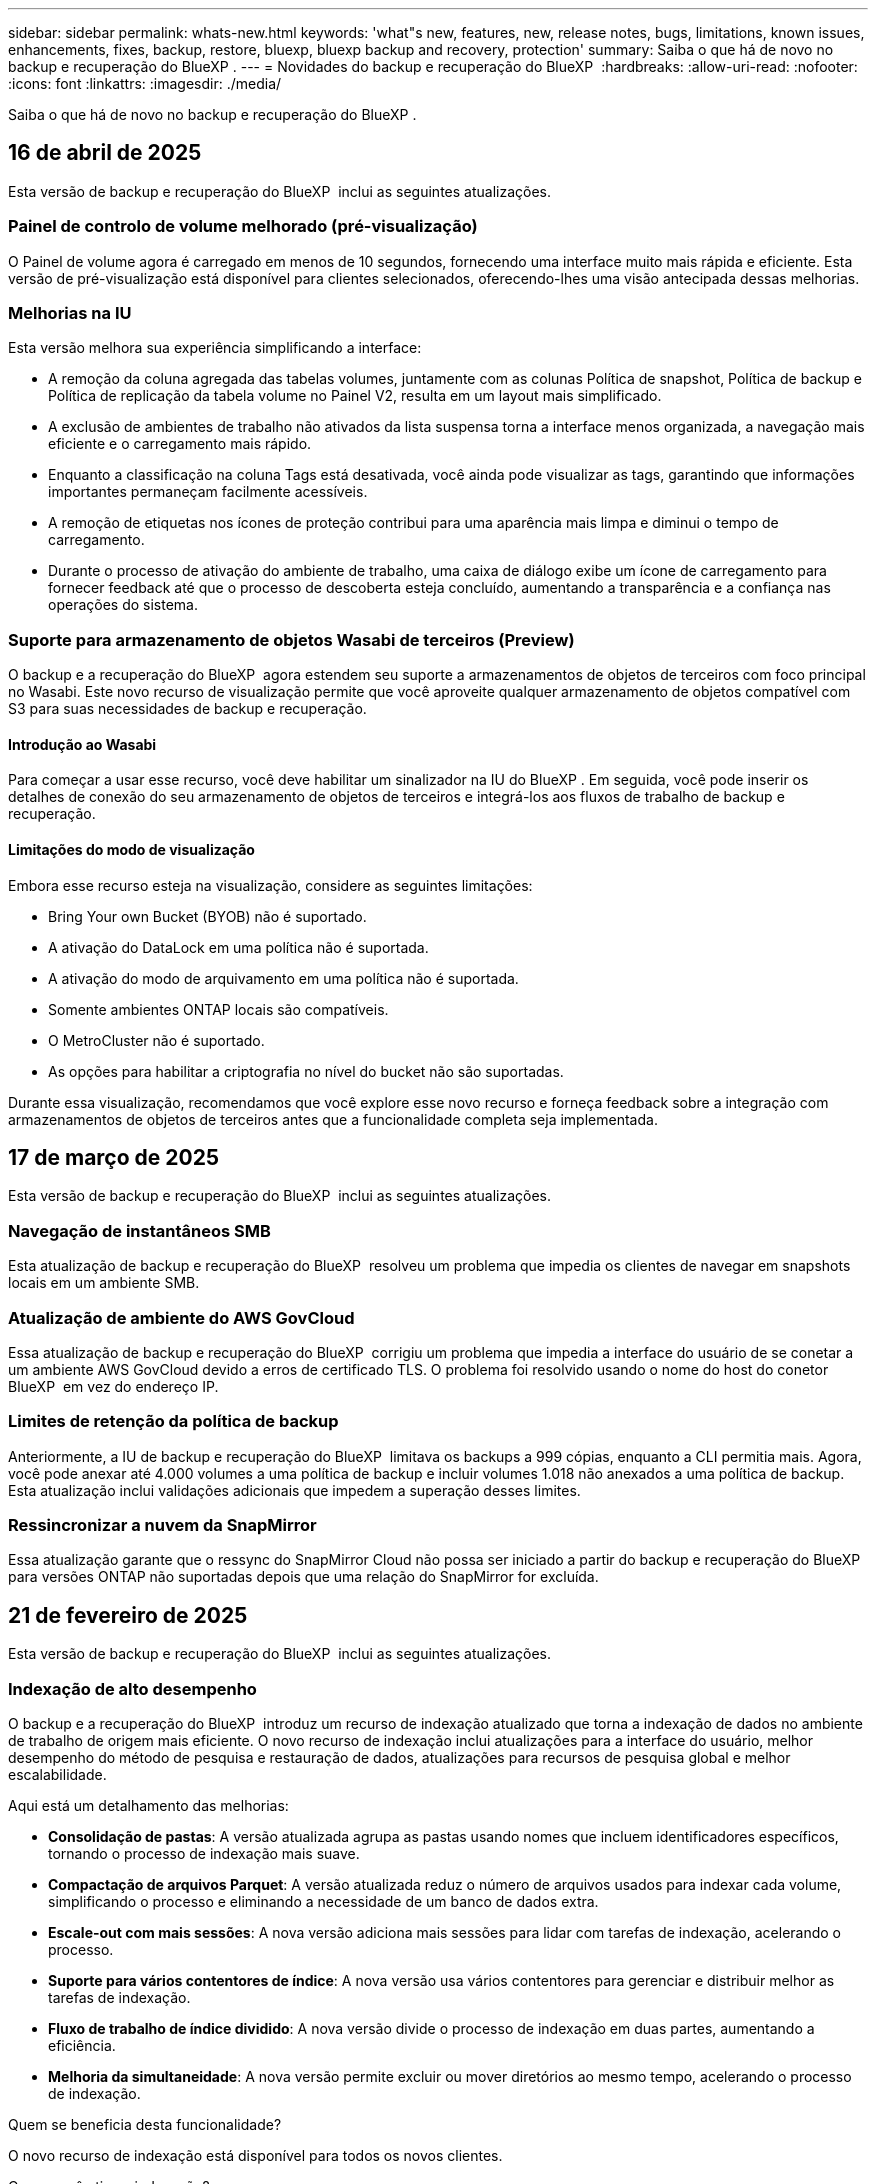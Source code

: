 ---
sidebar: sidebar 
permalink: whats-new.html 
keywords: 'what"s new, features, new, release notes, bugs, limitations, known issues, enhancements, fixes, backup, restore, bluexp, bluexp backup and recovery, protection' 
summary: Saiba o que há de novo no backup e recuperação do BlueXP . 
---
= Novidades do backup e recuperação do BlueXP 
:hardbreaks:
:allow-uri-read: 
:nofooter: 
:icons: font
:linkattrs: 
:imagesdir: ./media/


[role="lead"]
Saiba o que há de novo no backup e recuperação do BlueXP .



== 16 de abril de 2025

Esta versão de backup e recuperação do BlueXP  inclui as seguintes atualizações.



=== Painel de controlo de volume melhorado (pré-visualização)

O Painel de volume agora é carregado em menos de 10 segundos, fornecendo uma interface muito mais rápida e eficiente. Esta versão de pré-visualização está disponível para clientes selecionados, oferecendo-lhes uma visão antecipada dessas melhorias.



=== Melhorias na IU

Esta versão melhora sua experiência simplificando a interface:

* A remoção da coluna agregada das tabelas volumes, juntamente com as colunas Política de snapshot, Política de backup e Política de replicação da tabela volume no Painel V2, resulta em um layout mais simplificado.
* A exclusão de ambientes de trabalho não ativados da lista suspensa torna a interface menos organizada, a navegação mais eficiente e o carregamento mais rápido.
* Enquanto a classificação na coluna Tags está desativada, você ainda pode visualizar as tags, garantindo que informações importantes permaneçam facilmente acessíveis.
* A remoção de etiquetas nos ícones de proteção contribui para uma aparência mais limpa e diminui o tempo de carregamento.
* Durante o processo de ativação do ambiente de trabalho, uma caixa de diálogo exibe um ícone de carregamento para fornecer feedback até que o processo de descoberta esteja concluído, aumentando a transparência e a confiança nas operações do sistema.




=== Suporte para armazenamento de objetos Wasabi de terceiros (Preview)

O backup e a recuperação do BlueXP  agora estendem seu suporte a armazenamentos de objetos de terceiros com foco principal no Wasabi. Este novo recurso de visualização permite que você aproveite qualquer armazenamento de objetos compatível com S3 para suas necessidades de backup e recuperação.



==== Introdução ao Wasabi

Para começar a usar esse recurso, você deve habilitar um sinalizador na IU do BlueXP . Em seguida, você pode inserir os detalhes de conexão do seu armazenamento de objetos de terceiros e integrá-los aos fluxos de trabalho de backup e recuperação.



==== Limitações do modo de visualização

Embora esse recurso esteja na visualização, considere as seguintes limitações:

* Bring Your own Bucket (BYOB) não é suportado.
* A ativação do DataLock em uma política não é suportada.
* A ativação do modo de arquivamento em uma política não é suportada.
* Somente ambientes ONTAP locais são compatíveis.
* O MetroCluster não é suportado.
* As opções para habilitar a criptografia no nível do bucket não são suportadas.


Durante essa visualização, recomendamos que você explore esse novo recurso e forneça feedback sobre a integração com armazenamentos de objetos de terceiros antes que a funcionalidade completa seja implementada.



== 17 de março de 2025

Esta versão de backup e recuperação do BlueXP  inclui as seguintes atualizações.



=== Navegação de instantâneos SMB

Esta atualização de backup e recuperação do BlueXP  resolveu um problema que impedia os clientes de navegar em snapshots locais em um ambiente SMB.



=== Atualização de ambiente do AWS GovCloud

Essa atualização de backup e recuperação do BlueXP  corrigiu um problema que impedia a interface do usuário de se conetar a um ambiente AWS GovCloud devido a erros de certificado TLS. O problema foi resolvido usando o nome do host do conetor BlueXP  em vez do endereço IP.



=== Limites de retenção da política de backup

Anteriormente, a IU de backup e recuperação do BlueXP  limitava os backups a 999 cópias, enquanto a CLI permitia mais. Agora, você pode anexar até 4.000 volumes a uma política de backup e incluir volumes 1.018 não anexados a uma política de backup. Esta atualização inclui validações adicionais que impedem a superação desses limites.



=== Ressincronizar a nuvem da SnapMirror

Essa atualização garante que o ressync do SnapMirror Cloud não possa ser iniciado a partir do backup e recuperação do BlueXP  para versões ONTAP não suportadas depois que uma relação do SnapMirror for excluída.



== 21 de fevereiro de 2025

Esta versão de backup e recuperação do BlueXP  inclui as seguintes atualizações.



=== Indexação de alto desempenho

O backup e a recuperação do BlueXP  introduz um recurso de indexação atualizado que torna a indexação de dados no ambiente de trabalho de origem mais eficiente. O novo recurso de indexação inclui atualizações para a interface do usuário, melhor desempenho do método de pesquisa e restauração de dados, atualizações para recursos de pesquisa global e melhor escalabilidade.

Aqui está um detalhamento das melhorias:

* *Consolidação de pastas*: A versão atualizada agrupa as pastas usando nomes que incluem identificadores específicos, tornando o processo de indexação mais suave.
* *Compactação de arquivos Parquet*: A versão atualizada reduz o número de arquivos usados para indexar cada volume, simplificando o processo e eliminando a necessidade de um banco de dados extra.
* *Escale-out com mais sessões*: A nova versão adiciona mais sessões para lidar com tarefas de indexação, acelerando o processo.
* *Suporte para vários contentores de índice*: A nova versão usa vários contentores para gerenciar e distribuir melhor as tarefas de indexação.
* *Fluxo de trabalho de índice dividido*: A nova versão divide o processo de indexação em duas partes, aumentando a eficiência.
* *Melhoria da simultaneidade*: A nova versão permite excluir ou mover diretórios ao mesmo tempo, acelerando o processo de indexação.


.Quem se beneficia desta funcionalidade?
O novo recurso de indexação está disponível para todos os novos clientes.

.Como você ativa a indexação?
Antes de poder utilizar o método de pesquisa e restauro de restaurar dados, tem de ativar a "Indexação" em cada ambiente de trabalho de origem a partir do qual pretende restaurar volumes ou ficheiros. Isso permite que o Catálogo indexado acompanhe cada volume e cada arquivo de backup, tornando suas pesquisas rápidas e eficientes.

Ative a indexação no ambiente de trabalho de origem selecionando a opção "Ativar indexação" quando estiver a efetuar uma pesquisa e restauro.

Para obter mais informações, consulte a documentação https://docs.netapp.com/us-en/bluexp-backup-recovery/task-restore-backups-ontap.html#restore-ontap-data-using-search-restore["Como restaurar dados do ONTAP usando pesquisar  Restaurar"].

.Escala suportada
O novo recurso de indexação suporta o seguinte:

* Eficiência de pesquisa global em menos de 3 minutos
* Até 5 bilhões de arquivos
* Até 5000 volumes por cluster
* Até 100K instantâneos por volume
* O tempo máximo para indexação da linha de base é inferior a 7 dias. O tempo real irá variar dependendo do seu ambiente.




=== Melhorias de desempenho de pesquisa global

Esta versão também inclui melhorias no desempenho de pesquisa global. Agora você verá indicadores de progresso e resultados de pesquisa mais detalhados, incluindo a contagem de arquivos e o tempo necessário para a pesquisa. Os contentores dedicados para pesquisa e indexação garantem que as pesquisas globais sejam concluídas em menos de cinco minutos.

Observe estas considerações relacionadas à pesquisa global:

* O novo índice não é executado em instantâneos rotulados como por hora.
* O novo recurso de indexação funciona apenas em snapshots no FlexVols e não em snapshots no FlexGroups.




== 22 de novembro de 2024

Esta versão de backup e recuperação do BlueXP  inclui as seguintes atualizações.



=== Modos de proteção SnapLock Compliance e SnapLock Enterprise

Agora, o backup e a recuperação do BlueXP  podem fazer backup de volumes no local do FlexVol e do FlexGroup configurados com os modos de proteção SnapLock Compliance ou SnapLock Enterprise. Os clusters precisam estar executando o ONTAP 9.14 ou superior para esse suporte. O backup de volumes do FlexVol usando o modo SnapLock Enterprise tem sido suportado desde a versão 9.11.1 do ONTAP. As versões anteriores do ONTAP não oferecem suporte para fazer backup de volumes de proteção SnapLock.

Consulte a lista completa de volumes suportados no https://docs.netapp.com/us-en/bluexp-backup-recovery/concept-ontap-backup-to-cloud.html["Saiba mais sobre o backup e a recuperação do BlueXP "].



=== Indexação para processo de pesquisa e restauração na página volumes

Antes de poder utilizar a Pesquisa e Restauro, tem de ativar a "Indexação" em cada ambiente de trabalho de origem a partir do qual pretende restaurar os dados de volume. Isso permite que o Catálogo indexado acompanhe os arquivos de backup para cada volume. A página volumes agora mostra o status da indexação:

* Indexado: Os volumes foram indexados.
* Em curso
* Não indexado
* Indexação em pausa
* Erro
* Não ativado




== 27 de setembro de 2024

Esta versão de backup e recuperação do BlueXP  inclui as seguintes atualizações.



=== Suporte a Podman no RHEL 8 ou 9 com Browse and Restore

O backup e a recuperação do BlueXP  agora suportam restaurações de arquivos e pastas no Red Hat Enterprise Linux (RHEL) versões 8 e 9 usando o mecanismo Podman. Isso se aplica ao método de pesquisa e restauração de backup e recuperação do BlueXP .

O BlueXP  Connector versão 3.9.40 suporta determinadas versões do Red Hat Enterprise Linux versões 8 e 9 para qualquer instalação manual do software Connector em um host RHEL 8 ou 9, independentemente do local, além dos sistemas operacionais mencionados no https://docs.netapp.com/us-en/bluexp-setup-admin/task-prepare-private-mode.html#step-3-review-host-requirements["requisitos de host"^] . Essas novas versões RHEL requerem o mecanismo Podman em vez do mecanismo Docker. Anteriormente, o backup e a recuperação do BlueXP  tinham duas limitações ao usar o motor Podman. Estas limitações foram removidas.

https://docs.netapp.com/us-en/bluexp-backup-recovery/task-restore-backups-ontap.html["Saiba mais sobre como restaurar dados do ONTAP a partir de arquivos de backup"].



=== A indexação mais rápida do catálogo melhora a Pesquisa e a Restauração

Esta versão inclui um índice de catálogo melhorado que completa a indexação da linha de base muito mais rápido. A indexação mais rápida permite que você use o recurso Pesquisa e Restauração mais rapidamente.

https://docs.netapp.com/us-en/bluexp-backup-recovery/task-restore-backups-ontap.html["Saiba mais sobre como restaurar dados do ONTAP a partir de arquivos de backup"].



== 22 de julho de 2024



=== Restaure volumes com menos de 1 GB

Com esta versão, agora você pode restaurar volumes criados no ONTAP com menos de 1 GB. O tamanho mínimo de volume que você pode criar usando o ONTAP é de 20 MB.



=== Dicas sobre como mitigar os custos do DataLock

O recurso DataLock protege seus arquivos de backup de serem modificados ou excluídos por um período de tempo especificado. Isso é útil para proteger seus arquivos contra ataques de ransomware.

Para obter detalhes sobre o DataLock e dicas sobre como mitigar os custos associados, https://docs.netapp.com/us-en/bluexp-backup-recovery/concept-cloud-backup-policies.html["Configurações de política de backup para objeto"] consulte .



=== Integração com o AWS IAM em qualquer lugar

O serviço Amazon Web Services (AWS) Identity and Access Management (IAM) Role Anywhere permite que você use funções do IAM e credenciais de curto prazo para suas cargas de trabalho _fora_ da AWS para acessar APIs da AWS com segurança, da mesma forma que você usa funções do IAM para cargas de trabalho _on_ AWS. Quando você usa funções do IAM em qualquer infraestrutura de chave privada e tokens da AWS, não precisa de chaves de acesso e chaves secretas de longo prazo da AWS. Isso permite que você gire as credenciais com mais frequência, melhorando a segurança.

Com esta versão, o suporte para o serviço AWS IAM Roles Anywhere é uma prévia da tecnologia.

Consulte a https://community.netapp.com/t5/Tech-ONTAP-Blogs/BlueXP-Backup-and-Recovery-July-2024-Release/ba-p/453993["Blog de lançamento de backup e recuperação do BlueXP  em julho de 2024"].



=== Pasta FlexGroup ou restauração de diretório agora disponível

Anteriormente, os volumes do FlexVol podiam ser restaurados, mas não era possível restaurar pastas ou diretórios do FlexGroup. Com o ONTAP 9.15,1 P2, você pode restaurar pastas do FlexGroup usando a opção Procurar e restaurar.

Com esta versão, o suporte para a restauração de pastas FlexGroup é uma prévia da tecnologia.

Para obter detalhes, https://docs.netapp.com/us-en/bluexp-backup-recovery/task-restore-backups-ontap.html#restore-ontap-data-using-browse-restore["Restaure pastas e ficheiros utilizando Procurar  Restaurar"] consulte .

Para obter detalhes para ativá-lo manualmente, https://community.netapp.com/t5/Tech-ONTAP-Blogs/BlueXP-Backup-and-Recovery-July-2024-Release/ba-p/453993["Blog de lançamento de backup e recuperação do BlueXP  em julho de 2024"] consulte .



== 17 de maio de 2024



=== Limitações ao usar RHEL 8 e RHEL 9 para seu conetor no local

O BlueXP  Connector versão 3.9.40 suporta determinadas versões do Red Hat Enterprise Linux versões 8 e 9 para qualquer instalação manual do software Connector em um host RHEL 8 ou 9, independentemente do local, além dos sistemas operacionais mencionados no https://docs.netapp.com/us-en/bluexp-setup-admin/task-prepare-private-mode.html#step-3-review-host-requirements["requisitos de host"^] . Essas novas versões RHEL requerem o mecanismo Podman em vez do mecanismo Docker. Neste momento, o backup e recuperação do BlueXP  tem duas limitações ao usar o motor Podman.

 https://docs.netapp.com/us-en/bluexp-backup-recovery/reference-limitations.html["Limitações de backup e restauração"]Consulte para obter detalhes.

Os procedimentos a seguir incluem novas instruções do Podman:

* https://docs.netapp.com/us-en/bluexp-backup-recovery/reference-restart-backup.html["Reinicie o backup e a recuperação do BlueXP "]
* https://docs.netapp.com/us-en/bluexp-backup-recovery/reference-backup-cbs-db-in-dark-site.html["Restaure os dados de recuperação e backup do BlueXP  em um local escuro"]




== 30 de abril de 2024



=== Capacidade de ativar ou desativar varreduras programadas de ransomware

Anteriormente, você poderia ativar ou desativar varreduras de ransomware, mas não poderia fazer isso para varreduras agendadas.

Com esta versão, agora você pode ativar ou desativar varreduras de ransomware agendadas na cópia Snapshot mais recente usando a opção na página Configurações avançadas. Se você ativá-lo, as verificações são realizadas semanalmente por padrão. Você pode alterar esse horário para dias ou semanas ou desativá-lo, economizando custos.

Consulte as seguintes informações para obter detalhes:

* https://docs.netapp.com/us-en/bluexp-backup-recovery/task-manage-backup-settings-ontap.html["Gerir as definições de cópia de segurança"]
* https://docs.netapp.com/us-en/bluexp-backup-recovery/task-create-policies-ontap.html["Gerenciar políticas para ONTAP volumes"]
* https://docs.netapp.com/us-en/bluexp-backup-recovery/concept-cloud-backup-policies.html["Configurações de política de backup para objeto"]




== 04 de abril de 2024



=== Capacidade de ativar ou desativar varreduras de ransomware

Anteriormente, quando você ativou a detecção de ransomware em uma política de backup, as verificações ocorreram automaticamente quando o primeiro backup foi criado e quando você restaurou um backup. Anteriormente, o serviço digitalizava todas as cópias Snapshot e não era possível desativar as digitalizações.

Com esta versão, agora você pode ativar ou desativar varreduras de ransomware na cópia Snapshot mais recente usando a opção na página Configurações avançadas. Se você ativá-lo, as verificações são realizadas semanalmente por padrão.

Consulte as seguintes informações para obter detalhes:

* https://docs.netapp.com/us-en/bluexp-backup-recovery/task-manage-backup-settings-ontap.html["Gerir as definições de cópia de segurança"]
* https://docs.netapp.com/us-en/bluexp-backup-recovery/task-create-policies-ontap.html["Gerenciar políticas para ONTAP volumes"]
* https://docs.netapp.com/us-en/bluexp-backup-recovery/concept-cloud-backup-policies.html["Configurações de política de backup para objeto"]


ifdef::aws[]

 https://docs.netapp.com/us-en/bluexp-backup-recovery/task-backup-to-s3.html["Fazer backup de dados do Cloud Volumes ONTAP para o Amazon S3"]Consulte e https://docs.netapp.com/us-en/bluexp-backup-recovery/task-backup-to-azure.html["Fazer backup de dados do Cloud Volumes ONTAP para o Azure Blob"].

endif::aws[]



== 12 de março de 2024



=== Possibilidade de fazer "restaurações rápidas" de backups na nuvem para volumes ONTAP no local

Agora você pode executar uma _restauração rápida_ de um volume do storage de nuvem para um volume de destino ONTAP no local. Anteriormente, você poderia executar uma restauração rápida apenas para um sistema Cloud Volumes ONTAP. A restauração rápida é ideal para situações de recuperação de desastres em que você precisa fornecer acesso a um volume o mais rápido possível. Uma restauração rápida é muito mais rápida do que a restauração de volume total. Ela restaura os metadados de um snapshot de nuvem para um volume de destino do ONTAP. A fonte poderia ser AWS S3, Azure Blob, Google Cloud Services ou NetApp StorageGRID.

O sistema de destino ONTAP local deve estar executando o ONTAP versão 9.14.1 ou superior.

Você pode fazer isso usando o processo Procurar e restaurar, não o processo de pesquisa e restauração.

Para obter detalhes, https://docs.netapp.com/us-en/bluexp-backup-recovery/task-restore-backups-ontap.html["Restaure dados do ONTAP a partir de arquivos de backup"] consulte .



=== Capacidade de restaurar arquivos e pastas de cópias Snapshot e replicação

Anteriormente, você poderia restaurar arquivos e pastas apenas de cópias de backup na AWS, Azure e Google Cloud Services. Agora, você pode restaurar arquivos e pastas de cópias Snapshot locais e de cópias de replicação.

Você pode executar esse recurso usando o processo de pesquisa e restauração, e não usando o processo Procurar e restaurar.



== 01 de fevereiro de 2024



=== Melhorias no backup e recuperação do BlueXP  para máquinas virtuais

* Suporte a restaurar máquinas virtuais para um local alternativo
* Suporte para desproteger datastores




== 15 de dezembro de 2023



=== Relatórios disponíveis para cópias Snapshot locais e cópias Snapshot de replicação

Anteriormente, você poderia gerar relatórios apenas sobre cópias de backup. Agora, você também pode criar relatórios sobre cópias Snapshot locais e cópias Snapshot de replicação.

Com esses relatórios, você pode fazer o seguinte:

* Garantir que os dados críticos estejam protegidos de acordo com sua política organizacional.
* Garantir que os backups sejam executados sem problemas para um grupo de volumes.
* Fornecer uma prova de proteção sobre seus dados de produção.


Consulte a https://docs.netapp.com/us-en/bluexp-backup-recovery/task-report-inventory.html["Relatório sobre a cobertura de proteção de dados"].



=== Marcação personalizada disponível em volumes para classificação e filtragem

Agora você pode adicionar tags personalizadas a volumes a partir do ONTAP 9.13,1 para que você possa agrupar volumes dentro e entre ambientes de trabalho. Isso permite classificar volumes nas páginas da IU de backup e recuperação do BlueXP  e filtrar em relatórios.



=== Backups do catálogo mantidos por 30 dias

Anteriormente, Catalog.zip backups foram retidos por 7 dias. Agora, eles são retidos por 30 dias.

Consulte a https://docs.netapp.com/us-en/bluexp-backup-recovery/reference-backup-cbs-db-in-dark-site.html["Restaure os dados de recuperação e backup do BlueXP  em locais escuros"].



== 23 de outubro de 2023



=== 3-2-1 criação de política de backup durante a ativação do backup

Anteriormente, políticas personalizadas precisavam ser criadas antes de iniciar um Snapshot, replicação ou backup. Agora você pode criar uma política durante o processo de ativação do backup usando a IU de backup e recuperação do BlueXP .

https://docs.netapp.com/us-en/bluexp-backup-recovery/task-create-policies-ontap.html["Saiba mais sobre políticas"].



=== Suporte para restauração rápida sob demanda de volumes ONTAP

O backup e a recuperação do BlueXP  agora permitem executar uma "restauração rápida" de um volume do storage de nuvem para um sistema Cloud Volumes ONTAP. A restauração rápida é ideal para situações de recuperação de desastres em que você precisa fornecer acesso a um volume o mais rápido possível. Uma restauração rápida restaura os metadados do arquivo de backup para um volume em vez de restaurar todo o arquivo de backup.

O sistema de destino do Cloud Volumes ONTAP deve estar executando o ONTAP versão 9.13.0 ou superior. https://docs.netapp.com/us-en/bluexp-backup-recovery/task-restore-backups-ontap.html["Saiba mais sobre como restaurar dados"].

O Monitor de trabalhos de cópia de segurança e recuperação do BlueXP  também mostra informações sobre o progresso dos trabalhos de restauro rápido.



=== Suporte para trabalhos agendados no Monitor de trabalhos

O Monitor de tarefas de backup e recuperação do BlueXP  monitorou anteriormente tarefas de backup e restauração agendadas de volume para armazenamento de objetos, mas não tarefas de Snapshot local, replicação, backup e restauração que foram agendadas por meio da IU ou API.

O Monitor de tarefas de backup e recuperação do BlueXP  agora inclui tarefas agendadas para snapshots locais, replicações e backups para o storage de objetos.

https://docs.netapp.com/us-en/bluexp-backup-recovery/task-monitor-backup-jobs.html["Saiba mais sobre o Monitor de trabalhos atualizado"].



== 13 de outubro de 2023



=== Melhorias no backup e recuperação do BlueXP  para aplicações (nativo da nuvem)

* Base de dados Microsoft SQL Server
+
** Suporta backup, restauração e recuperação de bancos de dados Microsoft SQL Server residentes no Amazon FSX for NetApp ONTAP
** Todas as operações são suportadas apenas por APIs REST.


* Sistemas SAP HANA
+
** Durante a atualização do sistema, a montagem automática e a desmontagem dos volumes são realizadas usando fluxos de trabalho em vez de scripts
** Suporta a adição, remoção, edição, exclusão, manutenção e atualização do host do plug-in usando UI






=== Melhorias no backup e recuperação do BlueXP  para aplicativos (híbridos)

* É compatível com bloqueio de dados e proteção contra ransomware
* Compatível com a migração de backups do StorageGRID para a camada de arquivamento
* É compatível com o backup de dados de aplicações MongoDB, MySQL e PostgreSQL de sistemas ONTAP locais para Amazon Web Services, Microsoft Azure, Google Cloud Platform e StorageGRID. Você pode restaurar os dados quando necessário.




=== Melhorias no backup e recuperação do BlueXP  para máquinas virtuais

* Suporte para modelo de implantação de proxy de conetor




== 11 de setembro de 2023



=== Gerenciamento de novas políticas para dados do ONTAP

Esta versão inclui a capacidade da IU criar políticas Snapshot personalizadas, políticas de replicação e políticas para backups para storage de objetos para dados do ONTAP.

https://docs.netapp.com/us-en/bluexp-backup-recovery/task-create-policies-ontap.html["Saiba mais sobre políticas"].



=== Suporte para restaurar arquivos e pastas de volumes no armazenamento de objetos do ONTAP S3

Anteriormente, não era possível restaurar arquivos e pastas usando o recurso "Procurar e Restaurar" quando os volumes foram copiados para o armazenamento de objetos do ONTAP S3. Esta versão remove essa restrição.

https://docs.netapp.com/us-en/bluexp-backup-recovery/task-restore-backups-ontap.html["Saiba mais sobre como restaurar dados"].



=== Capacidade de arquivar dados de backup imediatamente em vez de gravar primeiro no storage padrão

Agora você pode enviar seus arquivos de backup imediatamente para o armazenamento de arquivamento, em vez de gravar os dados no storage de nuvem padrão. Isso pode ser especialmente útil para usuários que raramente precisam acessar dados de backups na nuvem ou usuários que estão substituindo um ambiente de backup em fita.



=== Suporte adicional para backup e restauração de volumes SnapLock

Agora, o backup e a recuperação podem fazer backup de volumes FlexVol e FlexGroup configurados usando o modo de proteção SnapLock Enterprise. Os clusters precisam estar executando o ONTAP 9.14 ou superior para esse suporte. O backup de volumes do FlexVol usando o modo SnapLock Enterprise tem sido suportado desde a versão 9.11.1 do ONTAP. As versões anteriores do ONTAP não oferecem suporte para fazer backup de volumes de proteção SnapLock.

https://docs.netapp.com/us-en/bluexp-backup-recovery/concept-ontap-backup-to-cloud.html["Saiba mais sobre como proteger dados do ONTAP"].



== 1 de agosto de 2023

[IMPORTANT]
====
* Devido a um importante aprimoramento de segurança, seu conetor agora requer acesso de saída à Internet a um endpoint adicional para gerenciar recursos de backup e recuperação em seu ambiente de nuvem pública. Se este endpoint não tiver sido adicionado à lista "permitido" no firewall, verá um erro na IU sobre "Serviço indisponível" ou "Falha ao determinar o estado do serviço":
+
https://NetApp-cloud-account.auth0.com

* Uma assinatura PAYGO de backup e recuperação agora é necessária quando você estiver usando o pacote "CVO Professional" que permite agrupar backup e recuperação do Cloud Volumes ONTAP e do BlueXP . Isso não era necessário no passado. Nenhuma cobrança será cobrada na assinatura de backup e recuperação de sistemas Cloud Volumes ONTAP qualificados, mas ela será necessária ao configurar o backup em novos volumes.


====


=== Foi adicionado suporte para fazer backup de volumes em buckets em sistemas ONTAP configurados com S3

Agora você pode usar um sistema ONTAP que foi configurado para o Simple Storage Service (S3) para fazer backup de volumes no storage de objetos. Isso é compatível com sistemas ONTAP no local e sistemas Cloud Volumes ONTAP. Essa configuração é suportada em implantações de nuvem e em locais locais locais sem acesso à Internet (uma implantação em modo "privada").

ifdef::aws[]

https://docs.netapp.com/us-en/bluexp-backup-recovery/task-backup-onprem-to-ontap-s3.html["Saiba mais"].

endif::aws[]



=== Agora você pode incluir snapshots existentes de um volume protegido em seus arquivos de backup

No passado, você conseguiu incluir cópias Snapshot existentes de volumes de leitura e gravação em seu arquivo de backup inicial para storage de objetos (em vez de começar com a cópia Snapshot mais recente). As cópias Snapshot existentes de volumes somente leitura (volumes de proteção de dados) não foram incluídas no arquivo de backup. Agora você pode optar por incluir cópias Snapshot mais antigas no arquivo de backup para volumes "DP".

O assistente de backup exibe um prompt no final das etapas de backup, onde você pode selecionar esses "instantâneos existentes".



=== O backup e a recuperação do BlueXP  não são mais compatíveis com o backup automático de volumes adicionados no futuro

Anteriormente, você poderia marcar uma caixa no assistente de backup para aplicar a política de backup selecionada a todos os volumes futuros adicionados ao cluster. Esta funcionalidade foi removida com base no feedback do utilizador e na falta de utilização desta funcionalidade. Você precisará ativar manualmente os backups de quaisquer novos volumes adicionados ao cluster.



=== A página monitorização de trabalhos foi atualizada com novas funcionalidades

A página Monitoramento de tarefas agora fornece mais informações relacionadas à estratégia de backup 3-2-1. O serviço também fornece notificações de alerta adicionais relacionadas à estratégia de backup.

O filtro tipo "Backup Lifecycle" foi renomeado para "retenção". Use esse filtro para controlar o ciclo de vida do backup e identificar a expiração de todas as cópias de backup. O tipo de tarefa "retenção" captura todos os trabalhos de exclusão Instantânea iniciados em um volume protegido pelo backup e recuperação do BlueXP .

https://docs.netapp.com/us-en/bluexp-backup-recovery/task-monitor-backup-jobs.html["Saiba mais sobre o Monitor de trabalhos atualizado"].



== 6 de julho de 2023



=== O backup e a recuperação do BlueXP  agora incluem a capacidade de agendar e criar cópias Snapshot e volumes replicados

Agora, o backup e a recuperação do BlueXP  permitem que você implemente uma estratégia 3-2-1 em que você possa ter 3 cópias dos dados de origem em 2 sistemas de storage diferentes, juntamente com a cópia 1 na nuvem. Após a ativação, você terá:

* Cópia Snapshot do volume no sistema de origem
* Volume replicado em um sistema de storage diferente
* Backup do volume no armazenamento de objetos


https://docs.netapp.com/us-en/bluexp-backup-recovery/concept-protection-journey.html["Saiba mais sobre os novos recursos de backup e restauração de espetro completo"].

Essa nova funcionalidade também se aplica às operações de recuperação. É possível executar operações de restauração a partir de uma cópia Snapshot, de um volume replicado ou de um arquivo de backup na nuvem. Assim, você tem flexibilidade para escolher o arquivo de backup que atenda aos requisitos de recuperação, incluindo custo e velocidade de recuperação.

Observe que essa nova funcionalidade e interface de usuário são compatíveis apenas com clusters executando o ONTAP 9.8 ou superior. Se o cluster tiver uma versão anterior do software, você poderá continuar usando a versão anterior do backup e recuperação do BlueXP . No entanto, recomendamos que você atualize para uma versão suportada do ONTAP para obter os recursos e funcionalidades mais recentes. Para continuar usando a versão mais antiga do software, siga estas etapas:

. Na guia *volumes*, selecione *Configurações de backup*.
. Na página _Configurações de backup_, clique no botão de opção *Exibir a versão anterior de backup e recuperação do BlueXP *.
+
Depois, você pode gerenciar os clusters mais antigos usando a versão anterior do software.





=== Capacidade de criar seu contêiner de storage para backup em storage de objetos

Quando você cria arquivos de backup no armazenamento de objetos, por padrão, o serviço de backup e recuperação criará os buckets no armazenamento de objetos para você. Você mesmo pode criar os buckets se quiser usar um determinado nome ou atribuir propriedades especiais. Se você quiser criar seu próprio bucket, você deve criá-lo antes de iniciar o assistente de ativação. https://docs.netapp.com/us-en/bluexp-backup-recovery/concept-protection-journey.html#do-you-want-to-create-your-own-object-storage-container["Saiba como criar seus buckets de armazenamento de objetos"].

Esta funcionalidade não é atualmente suportada ao criar ficheiros de cópia de segurança para sistemas StorageGRID.



== 04 de julho de 2023



=== Melhorias no backup e recuperação do BlueXP  para aplicações (nativo da nuvem)

* Sistemas SAP HANA
+
** É compatível com a restauração de volumes que não são de dados e volumes que não são de dados globais com proteção secundária Azure NetApp Files


* Bancos de dados Oracle
+
** Suporta restauração de bancos de dados Oracle no Azure NetApp Files para local alternativo
** Suporta a catalogação de backups de bancos de dados Oracle no Azure NetApp Files
** Permite colocar o host do banco de dados no modo de manutenção para executar tarefas de manutenção






=== Melhorias no backup e recuperação do BlueXP  para aplicativos (híbridos)

* Suporta restauração para local alternativo
* Permite montar backups de banco de dados Oracle
* Compatível com a migração de backups do GCP para a camada de arquivamento




=== Melhorias no backup e recuperação do BlueXP  para máquinas virtuais (híbridas)

* Dá suporte à proteção dos tipos de datastores NFS e VMFS
* Permite cancelar o Registro do plug-in do SnapCenter para o host VMware vSphere
* Suporta atualização e descoberta de armazenamentos de dados e backups mais recentes




== 5 de junho de 2023



=== É possível fazer backup e proteger os volumes do FlexGroup usando a proteção DataLock e ransomware

As políticas de backup para volumes FlexGroup agora podem usar a proteção DataLock e ransomware quando o cluster estiver executando o ONTAP 9.13,1 ou superior.



=== Novos recursos de relatórios

Agora há uma guia relatórios onde você pode gerar um relatório de inventário de backup, que inclui todos os backups de uma conta específica, ambiente de trabalho ou inventário de SVM. Você também pode criar um relatório de atividade de trabalho de proteção de dados, que fornece informações sobre operações de Snapshot, backup, clone e restauração que podem ajudá-lo com o monitoramento de contrato de nível de serviço. Consulte a https://docs.netapp.com/us-en/bluexp-backup-recovery/task-report-inventory.html["Relatório sobre a cobertura de proteção de dados"].



=== Melhorias no Monitor de trabalho

Agora você pode rever _backup Lifecycle_ como um tipo de tarefa na página Monitor de tarefas, ajudando você a acompanhar todo o ciclo de vida do backup. Você também pode ver detalhes de todas as operações na linha do tempo do BlueXP . Consulte a https://docs.netapp.com/us-en/bluexp-backup-recovery/task-monitor-backup-jobs.html["Monitore o status dos trabalhos de backup e restauração"].



=== Alerta de notificação adicional para rótulos de política não correlacionados

Foi adicionado um novo alerta de cópia de segurança: "Os ficheiros de cópia de segurança não foram criados porque os rótulos de política de instantâneo não correspondem". Se o _label_ definido em uma política de backup não tiver um _label_ correspondente na política Snapshot, nenhum arquivo de backup será criado. Você precisará usar o Gerenciador do sistema ou a CLI do ONTAP para adicionar o rótulo ausente à política de snapshot de volume.

https://docs.netapp.com/us-en/bluexp-backup-recovery/task-monitor-backup-jobs.html#review-backup-and-restore-alerts-in-the-bluexp-notification-center["Revise todos os alertas que o backup e a recuperação do BlueXP  podem enviar"].



=== Backup automático de arquivos críticos de backup e recuperação do BlueXP  em locais escuros

Quando você estiver usando backup e recuperação do BlueXP  em um site sem acesso à Internet, conhecido como implantação de "modo privado", as informações de backup e recuperação do BlueXP  são armazenadas somente no sistema de conetores locais. Essa nova funcionalidade faz o backup automático de dados críticos de backup e recuperação do BlueXP  para um bucket no sistema StorageGRID conectado, para que você possa restaurar esses dados em um novo conector, se necessário. https://docs.netapp.com/us-en/bluexp-backup-recovery/reference-backup-cbs-db-in-dark-site.html["Saiba mais"]



== 8 de maio de 2023



=== As operações de restauração em nível de pasta agora são suportadas a partir de armazenamento de arquivo e de backups bloqueados

Se um arquivo de backup tiver sido configurado com proteção DataLock & ransomware ou se o arquivo de backup residir no armazenamento de arquivamento, agora as operações de restauração em nível de pasta serão suportadas se o cluster estiver executando o ONTAP 9.13,1 ou superior.



=== Chaves gerenciadas por clientes entre regiões e entre projetos são compatíveis ao fazer backup de volumes no Google Cloud

Agora você pode escolher um bucket que está em um projeto diferente do projeto de suas chaves de criptografia gerenciadas pelo cliente (CMEK).

ifdef::gcp[]

https://docs.netapp.com/us-en/bluexp-backup-recovery/task-backup-onprem-to-gcp.html#preparing-google-cloud-storage-for-backups["Saiba mais sobre como configurar suas próprias chaves de criptografia gerenciadas pelo cliente"].

endif::gcp[]



=== As regiões da AWS China agora são compatíveis com arquivos de backup

As regiões AWS China Beijing (CN-North-1) e Ningxia (cn-Northwest-1) agora são suportadas como destinos para seus arquivos de backup se o cluster estiver executando o ONTAP 9.12,1 ou superior.

Observe que as políticas do IAM atribuídas ao BlueXP  Connector precisam alterar o nome de recurso da AWS "arn" em todas as seções _recurso_ de "AWS" para "AWS-cn"; por exemplo, "ARN:aws-cn:S3:::NetApp-backup-*".

ifdef::aws[]

 https://docs.netapp.com/us-en/bluexp-backup-recovery/task-backup-to-s3.html["Faça backup dos dados do Cloud Volumes ONTAP para o Amazon S3"]Consulte e https://docs.netapp.com/us-en/bluexp-backup-recovery/task-backup-onprem-to-aws.html["Fazer backup de dados do ONTAP no local para o Amazon S3"] para obter detalhes.

endif::aws[]



=== Melhorias no Monitor de trabalhos

As tarefas iniciadas pelo sistema, tais operações de backup em curso, estão agora disponíveis na guia *Monitoramento de tarefas* para sistemas ONTAP locais que executam o ONTAP 9.13,1 ou superior. As versões anteriores do ONTAP irão apresentar apenas trabalhos iniciados pelo utilizador.



== 14 de abril de 2023



=== Melhorias no backup e recuperação do BlueXP  para aplicações (nativo da nuvem)

* Bancos de dados SAP HANA
+
** Suporta atualização de sistema baseada em script
** Suporta cópia de segurança do ficheiro único-instantâneo-restauro se a cópia de segurança do Azure NetApp Files estiver configurada
** Suporta atualização de plug-in


* Bancos de dados Oracle
+
** Melhorias na implantação do plug-in simplificando a configuração do usuário sudo não-raiz
** Suporta atualização de plug-in
** Oferece suporte a descoberta automática e proteção orientada por políticas de bancos de dados Oracle no Azure NetApp Files
** Compatível com a restauração do banco de dados Oracle para o local original com recuperação granular






=== Melhorias no backup e recuperação do BlueXP  para aplicativos (híbridos)

* O backup e a recuperação do BlueXP  para aplicações (híbridas) são baseados no plano de controle SaaS
* Modificou as APIS REST híbridas para se alinhar às APIs nativas da nuvem.
* Suporta notificação por e-mail




== 4 de abril de 2023



=== Capacidade de fazer backup de dados para a nuvem a partir de sistemas Cloud Volumes ONTAP no modo "restrito"

Agora você pode fazer backup dos dados de sistemas Cloud Volumes ONTAP instalados nas regiões comerciais da AWS, Azure e GCP no "modo restrito". Isso requer que você instale primeiro o conetor na região comercial "restrita". https://docs.netapp.com/us-en/bluexp-setup-admin/concept-modes.html["Saiba mais sobre os modos de implantação do BlueXP "^].

ifdef::aws[]

Consulte https://docs.netapp.com/us-en/bluexp-backup-recovery/task-backup-to-s3.html["Fazer backup de dados do Cloud Volumes ONTAP para o Amazon S3"]

endif::aws[]

ifdef::azure[]

 https://docs.netapp.com/us-en/bluexp-backup-recovery/task-backup-to-azure.html["Fazer backup de dados do Cloud Volumes ONTAP para o Azure Blob"]Consulte .

endif::azure[]



=== Capacidade de fazer backup de volumes do ONTAP no local para o ONTAP S3 usando a API

A nova funcionalidade nas APIs permite fazer backup de seus snapshots de volume para o ONTAP S3 usando o backup e a recuperação do BlueXP . Essa funcionalidade está disponível apenas para sistemas ONTAP no local no momento. Para obter instruções detalhadas, consulte o Blog https://community.netapp.com/t5/Tech-ONTAP-Blogs/BlueXP-Backup-and-Recovery-Feature-Blog-April-23-Updates/ba-p/443075#toc-hId--846533830["Integração com o ONTAP S3 como destino"^].



=== Capacidade de alterar o aspeto de redundância de zona da sua conta de armazenamento Azure de LRS para ZRS

Ao criar backups de sistemas Cloud Volumes ONTAP para o storage Azure, por padrão, o backup e a recuperação do BlueXP  provisionam o contêiner de Blob com redundância local (LRS) para otimização de custos. Você pode alterar essa configuração para redundância de zona (ZRS) se desejar que seus dados sejam replicados entre diferentes zonas. Consulte as instruções da Microsoft para https://learn.microsoft.com/en-us/azure/storage/common/redundancy-migration?tabs=portal["alterar a forma como a sua conta de armazenamento é replicada"^].



=== Melhorias no Monitor de trabalhos

* As operações de backup e restauração iniciadas pelo usuário a partir da API e UI de recuperação do BlueXP , e as tarefas iniciadas pelo sistema, tais operações de backup contínuas, estão agora disponíveis na guia *Monitoramento de tarefas* para sistemas Cloud Volumes ONTAP que executam o ONTAP 9.13,0 ou superior. As versões anteriores do ONTAP irão apresentar apenas trabalhos iniciados pelo utilizador.
* Além de poder baixar um arquivo CSV para gerar relatórios em todos os trabalhos, agora você pode baixar um arquivo JSON para uma única tarefa e ver seus detalhes. https://docs.netapp.com/us-en/bluexp-backup-recovery/task-monitor-backup-jobs.html#download-job-monitoring-results-as-a-report["Saiba mais"].
* Foram adicionados dois novos alertas de tarefa de cópia de segurança: "Falha de tarefa agendada" e "Restaurar tarefa concluída, mas com avisos". https://docs.netapp.com/us-en/bluexp-backup-recovery/task-monitor-backup-jobs.html#review-backup-and-restore-alerts-in-the-bluexp-notification-center["Revise todos os alertas que o backup e a recuperação do BlueXP  podem enviar"].




== 9 de março de 2023



=== As operações de restauração em nível de pasta agora incluem todas as subpastas e arquivos

No passado, quando você restaurou uma pasta, apenas os arquivos dessa pasta foram restaurados - nenhuma subpastas ou arquivos em subpastas foram restaurados. Agora, se você estiver usando o ONTAP 9.13,0 ou superior, todas as subpastas e arquivos na pasta selecionada serão restaurados. Isso pode economizar muito tempo e dinheiro nos casos em que você tem várias pastas aninhadas em uma pasta de nível superior.



=== Capacidade de fazer backup de dados de sistemas Cloud Volumes ONTAP em locais com conectividade de saída limitada

Agora você pode fazer backup de dados de sistemas Cloud Volumes ONTAP instalados nas regiões comerciais da AWS e do Azure para o Amazon S3 ou Azure Blob. Isso requer que você instale o conetor em "modo restrito" em um host Linux na região comercial, e que você implante o sistema Cloud Volumes ONTAP lá também.

ifdef::aws[]

 https://docs.netapp.com/us-en/bluexp-backup-recovery/task-backup-to-s3.html["Fazer backup de dados do Cloud Volumes ONTAP para o Amazon S3"]Consulte .

endif::aws[]

ifdef::azure[]

 https://docs.netapp.com/us-en/bluexp-backup-recovery/task-backup-to-azure.html["Fazer backup de dados do Cloud Volumes ONTAP para o Azure Blob"]Consulte .

endif::azure[]



=== Várias melhorias no Monitor de trabalhos

* A página Monitoramento de tarefas adicionou filtragem avançada para que você possa procurar tarefas de backup e restauração por tempo, carga de trabalho (volumes, aplicativos ou máquinas virtuais), tipo de tarefa, status, ambiente de trabalho e VM de armazenamento. Você também pode inserir texto livre para procurar qualquer recurso, por exemplo, "Application_3".  https://docs.netapp.com/us-en/bluexp-backup-recovery/task-monitor-backup-jobs.html#searching-and-filtering-the-list-of-jobs["Veja como usar os filtros avançados"].
* As operações de backup e restauração iniciadas pelo usuário a partir da API e UI de recuperação do BlueXP , e as tarefas iniciadas pelo sistema, tais operações de backup contínuas, estão agora disponíveis na guia *Monitoramento de tarefas* para sistemas Cloud Volumes ONTAP que executam o ONTAP 9.13,0 ou superior. As versões anteriores dos sistemas Cloud Volumes ONTAP e sistemas ONTAP locais irão apresentar apenas trabalhos iniciados pelo utilizador neste momento.




== 6 de fevereiro de 2023



=== Capacidade de mover arquivos de backup mais antigos para o storage de arquivamento do Azure a partir de sistemas StorageGRID

Agora você pode categorizar arquivos de backup mais antigos de sistemas StorageGRID para storage de arquivamento no Azure. Isso permite que você libere espaço em seus sistemas StorageGRID e economize dinheiro usando uma classe de armazenamento barata para arquivos de backup antigos.

Essa funcionalidade estará disponível se o cluster no local estiver usando o ONTAP 9.12,1 ou superior e o sistema StorageGRID estiver usando o 11,4 ou superior. https://docs.netapp.com/us-en/bluexp-backup-recovery/task-backup-onprem-private-cloud.html#preparing-to-archive-older-backup-files-to-public-cloud-storage["Saiba mais aqui"^].



=== A proteção DataLock e ransomware pode ser configurada para arquivos de backup no Azure Blob

DataLock e ransomware Protection agora são compatíveis com arquivos de backup armazenados no Azure Blob. Se o seu sistema Cloud Volumes ONTAP ou ONTAP no local estiver executando o ONTAP 9.12,1 ou superior, agora você pode bloquear seus arquivos de backup e digitalizá-los para detectar possíveis ransomware. https://docs.netapp.com/us-en/bluexp-backup-recovery/concept-cloud-backup-policies.html#datalock-and-ransomware-protection["Saiba mais sobre como proteger seus backups usando a proteção DataLock e ransomware"^].



=== Aprimoramentos de volume do FlexGroup de backup e restauração

* Agora você pode escolher vários agregados ao restaurar um volume FlexGroup. Na última versão, você só pode selecionar um único agregado.
* A restauração de volume do FlexGroup agora é compatível com sistemas Cloud Volumes ONTAP. Na última versão, você só podia restaurar para sistemas ONTAP locais.




=== Os sistemas Cloud Volumes ONTAP podem mover backups mais antigos para o armazenamento do Google Archival

Os arquivos de backup são criados inicialmente na classe de armazenamento padrão do Google. Agora você pode usar o backup e a recuperação do BlueXP  para categorizar backups mais antigos no storage do Google Archive para otimizar ainda mais os custos. A última versão suportava apenas essa funcionalidade com clusters ONTAP locais. Agora, os sistemas Cloud Volumes ONTAP implantados no Google Cloud são compatíveis.



=== As operações de Restauração de volume agora permitem que você selecione o SVM onde você deseja restaurar dados de volume

Agora você restaura os dados de volume para diferentes VMs de storage nos clusters do ONTAP. No passado, não era possível escolher a VM de storage.



=== Suporte aprimorado para volumes nas configurações do MetroCluster

Ao utilizar o ONTAP 9.12,1 GA ou superior, a cópia de segurança é agora suportada quando ligada ao sistema principal numa configuração MetroCluster. Toda a configuração de backup é transferida para o sistema secundário para que os backups para a nuvem continuem automaticamente após o switchover.

https://docs.netapp.com/us-en/bluexp-backup-recovery/concept-ontap-backup-to-cloud.html#backup-limitations["Consulte limitações de backup para obter mais informações"].



== 9 de janeiro de 2023



=== Capacidade de mover arquivos de backup mais antigos para o storage de arquivamento do AWS S3 a partir de sistemas StorageGRID

Agora você pode categorizar arquivos de backup mais antigos de sistemas StorageGRID para storage de arquivamento no AWS S3. Isso permite que você libere espaço em seus sistemas StorageGRID e economize dinheiro usando uma classe de armazenamento barata para arquivos de backup antigos. Você pode optar por categorizar backups no storage do AWS S3 Glacier ou do S3 Glacier Deep Archive.

Esse recurso estará disponível se o cluster no local estiver usando o ONTAP 9.12,1 ou superior e o sistema StorageGRID estiver usando o 11,3 ou superior. https://docs.netapp.com/us-en/bluexp-backup-recovery/task-backup-onprem-private-cloud.html#preparing-to-archive-older-backup-files-to-public-cloud-storage["Saiba mais aqui"].



=== Capacidade de selecionar suas próprias chaves gerenciadas pelo cliente para criptografia de dados no Google Cloud

Ao fazer backup de dados de seus sistemas ONTAP para o Google Cloud Storage, agora você pode selecionar suas próprias chaves gerenciadas pelo cliente para criptografia de dados no assistente de ativação em vez de usar as chaves de criptografia gerenciadas pelo Google padrão. Basta configurar primeiro as chaves de criptografia gerenciadas pelo cliente no Google e, em seguida, inserir os detalhes ao ativar o backup e a recuperação do BlueXP .



=== A função "Administrador de armazenamento" não é mais necessária para que a conta de serviço crie backups no Google Cloud Storage

Em versões anteriores, a função "Administrador do storage" era necessária para a conta de serviço que permite o backup e a recuperação do BlueXP  acessar buckets do Google Cloud Storage. Agora você pode criar uma função personalizada com um conjunto reduzido de permissões a serem atribuídas à conta de serviço.

ifdef::gcp[]

https://docs.netapp.com/us-en/bluexp-backup-recovery/task-backup-onprem-to-gcp.html#preparing-google-cloud-storage-for-backups["Veja como preparar seu Google Cloud Storage para backups"].

endif::gcp[]



=== Foi adicionado suporte para restaurar dados utilizando a Pesquisa e Restauração em sites sem acesso à Internet

Se você estiver fazendo backup de dados de um cluster do ONTAP local para o StorageGRID em um site sem acesso à Internet, também conhecido como site escuro ou site off-line, agora você pode usar a opção pesquisar e Restaurar para restaurar dados quando necessário. Esta funcionalidade requer que o conetor BlueXP  (versão 3.9.25 ou superior) seja implantado no site offline.

https://docs.netapp.com/us-en/bluexp-backup-recovery/task-restore-backups-ontap.html#restoring-ontap-data-using-search-restore["Consulte como restaurar dados do ONTAP usando pesquisar  Restaurar"]. https://docs.netapp.com/us-en/bluexp-setup-admin/task-quick-start-private-mode.html["Veja como instalar o conetor no seu site offline"].



=== Capacidade de transferir a página de resultados da monitorização de trabalhos como um relatório .csv

Depois de filtrar a página Monitoramento de tarefas para exibir os trabalhos e ações em que você está interessado, agora você pode gerar e baixar um arquivo .csv desses dados. Em seguida, você pode analisar as informações ou enviar o relatório para outras pessoas em sua organização. https://docs.netapp.com/us-en/bluexp-backup-recovery/task-monitor-backup-jobs.html#download-job-monitoring-results-as-a-report["Consulte como gerar um relatório de monitorização de trabalhos"].



== 19 de dezembro de 2022



=== Melhorias no Cloud Backup para aplicações

* Bancos de dados SAP HANA
+
** É compatível com backup e restauração baseados em políticas de bancos de dados SAP HANA que residem no Azure NetApp Files
** Suporta políticas personalizadas


* Bancos de dados Oracle
+
** Adicione hosts e implante plug-in automaticamente
** Suporta políticas personalizadas
** É compatível com backup, restauração e clone baseados em políticas de bancos de dados Oracle residentes no Cloud Volumes ONTAP
** Suporta backup e restauração baseados em políticas de bancos de dados Oracle residentes no Amazon FSX for NetApp ONTAP
** Suporta a restauração de bancos de dados Oracle usando o método de conexão e cópia
** Compatível com Oracle 21c
** Compatível com clonagem de banco de dados Oracle nativo da nuvem






=== Melhorias no Cloud Backup para máquinas virtuais

* Máquinas virtuais
+
** Fazer backup de máquinas virtuais a partir do storage secundário no local
** Suporta políticas personalizadas
** É compatível com o Google Cloud Platform (GCP) para fazer backup de um ou mais datastores
** Oferece suporte a storage de nuvem de baixo custo, como Glacier, Deep Glacier e Azure Archive






== 6 de dezembro de 2022



=== Alterações de ponto de extremidade de acesso à Internet de saída de conetor necessárias

Devido a uma mudança no Cloud Backup, você precisa alterar os seguintes pontos de extremidade de conetor para uma operação bem-sucedida do Cloud Backup:

[cols="50,50"]
|===
| Endpoint antigo | Novo endpoint 


| https://cloudmanager.cloud.NetApp.com | https://api.BlueXP .NetApp.com 


| https://*.cloudmanager.cloud.NetApp.com | https://*.api.BlueXP .NetApp.com 
|===
Consulte a lista completa de pontos de extremidade do seu https://docs.netapp.com/us-en/bluexp-setup-admin/task-set-up-networking-aws.html#outbound-internet-access["AWS"^] https://docs.netapp.com/us-en/bluexp-setup-admin/task-set-up-networking-google.html#outbound-internet-access["Google Cloud"^] ambiente de nuvem , ou https://docs.netapp.com/us-en/bluexp-setup-admin/task-set-up-networking-azure.html#outbound-internet-access["Azure"^] .



=== Suporte para selecionar a classe de armazenamento do Google Archival na IU

Os arquivos de backup são criados inicialmente na classe de armazenamento padrão do Google. Agora você pode usar a IU do Cloud Backup para categorizar backups mais antigos no storage do Google Archive após um determinado número de dias para otimização adicional de custos.

Esse recurso atualmente é compatível com clusters ONTAP on-premise que usam o ONTAP 9.12,1 ou superior. Atualmente, não está disponível para sistemas Cloud Volumes ONTAP.



=== Suporte para FlexGroup volumes

O Cloud Backup agora é compatível com o backup e a restauração de volumes do FlexGroup. Ao usar o ONTAP 9.12,1 ou superior, você pode fazer backup do FlexGroup volumes em storage de nuvem pública e privada. Se você tiver ambientes de trabalho que incluem o FlexVol e o FlexGroup volumes, depois de atualizar o software ONTAP, poderá fazer backup de qualquer um dos volumes do FlexGroup nesses sistemas.

https://docs.netapp.com/us-en/bluexp-backup-recovery/concept-ontap-backup-to-cloud.html#supported-volumes["Consulte a lista completa dos tipos de volume suportados"].



=== Capacidade de restaurar dados de backups para um agregado específico em sistemas Cloud Volumes ONTAP

Em versões anteriores, você poderia selecionar o agregado somente ao restaurar dados para sistemas ONTAP locais. Esta funcionalidade agora funciona ao restaurar dados para sistemas Cloud Volumes ONTAP.



== 2 de novembro de 2022



=== Capacidade de exportar cópias Snapshot mais antigas para seus arquivos de backup de linha de base

Se houver cópias Snapshot locais para volumes no ambiente de trabalho que correspondam aos rótulos de agendamento de backup (por exemplo, diariamente, semanalmente, etc.), você poderá exportar esses snapshots históricos para o storage de objetos como arquivos de backup. Isso permite inicializar seus backups na nuvem movendo cópias snapshot mais antigas para a cópia de backup da linha de base.

Essa opção está disponível ao ativar o Cloud Backup para seus ambientes de trabalho. Também pode alterar esta definição mais tarde no https://docs.netapp.com/us-en/bluexp-backup-recovery/task-manage-backup-settings-ontap.html["Página Configurações avançadas"].



=== Agora, o Cloud Backup pode ser usado para arquivar volumes que não precisam mais no sistema de origem

Agora você pode excluir o relacionamento de backup de um volume. Isso fornece um mecanismo de arquivamento se você quiser interromper a criação de novos arquivos de backup e excluir o volume de origem, mas manter todos os arquivos de backup existentes. Isso permite que você restaure o volume do arquivo de backup no futuro, se necessário, enquanto limpa espaço do sistema de armazenamento de origem. https://docs.netapp.com/us-en/bluexp-backup-recovery/task-manage-backups-ontap.html#deleting-volume-backup-relationships["Saiba como"].



=== O suporte foi adicionado para receber alertas do Cloud Backup por e-mail e no Centro de notificações

O Cloud Backup foi integrado ao serviço de notificação do BlueXP . Você pode exibir as notificações do Cloud Backup clicando no sino de notificação na barra de menu do BlueXP . Você também pode configurar o BlueXP  para enviar notificações por e-mail como alertas para que você possa ser informado sobre atividades importantes do sistema, mesmo quando não estiver conetado ao sistema. O e-mail pode ser enviado para qualquer destinatário que precise estar ciente da atividade de backup e restauração. https://docs.netapp.com/us-en/bluexp-backup-recovery/task-monitor-backup-jobs.html#use-the-job-monitor-to-view-backup-and-restore-job-status["Saiba como"].



=== A nova página Configurações avançadas permite alterar as configurações de backup no nível do cluster

Esta nova página permite alterar muitas configurações de backup em nível de cluster definidas ao ativar o Cloud Backup para cada sistema ONTAP. Você também pode modificar algumas configurações que são aplicadas como configurações de backup "padrão". O conjunto completo de configurações de backup que você pode alterar inclui:

* As chaves de storage que dão permissão ao sistema ONTAP para acessar o storage de objetos
* A largura de banda de rede alocada para carregar backups para armazenamento de objetos
* A configuração de backup automático (e política) para volumes futuros
* A classe de storage de arquivamento (somente AWS)
* Se as cópias Snapshot históricas estão incluídas nos arquivos de backup da linha de base inicial
* Se os instantâneos "anuais" são removidos do sistema de origem
* O espaço IPspace ONTAP que está conetado ao armazenamento de objetos (em caso de seleção incorreta durante a ativação)


https://docs.netapp.com/us-en/bluexp-backup-recovery/task-manage-backup-settings-ontap.html["Saiba mais sobre como gerenciar configurações de backup em nível de cluster"].



=== Agora você pode restaurar arquivos de backup usando a Pesquisa e Restauração ao usar um conetor no local

Na versão anterior, foi adicionado suporte para a criação de arquivos de backup na nuvem pública quando o conetor é implantado em suas instalações. Nesta versão, o suporte continuou a permitir o uso da Pesquisa e Restauração para restaurar backups do Amazon S3 ou do Azure Blob quando o conetor é implantado em suas instalações. A pesquisa e restauração também oferece suporte à restauração de backups de sistemas StorageGRID para sistemas ONTAP locais agora.

Neste momento, o conetor deve ser implantado na Google Cloud Platform ao usar a Pesquisa e Restauração para restaurar backups do Google Cloud Storage.



=== A página monitorização de trabalhos foi atualizada

As seguintes atualizações foram feitas ao https://docs.netapp.com/us-en/bluexp-backup-recovery/task-monitor-backup-jobs.html["Página monitorização de trabalhos"] :

* Uma coluna para "carga de trabalho" está disponível para que você possa filtrar a página para exibir trabalhos para os seguintes serviços de backup: Volumes, aplicativos e máquinas virtuais.
* Você pode adicionar novas colunas para "Nome de usuário" e "tipo de tarefa" se quiser exibir esses detalhes para um trabalho de backup específico.
* A página Detalhes do trabalho apresenta todos os subtrabalhos que estão a ser executados para concluir o trabalho principal.
* A página é atualizada automaticamente a cada 15 minutos para que você sempre veja os resultados mais recentes do status do trabalho. E você pode clicar no botão *Refresh* para atualizar a página imediatamente.




=== Aprimoramentos de backup entre contas da AWS

Se você quiser usar uma conta AWS diferente para seus backups do Cloud Volumes ONTAP do que está usando para os volumes de origem, adicione as credenciais da conta AWS de destino no BlueXP  e adicione as permissões "S3:PutBucketPolicy" e "S3:PutBucketOwnershipControls" à função do IAM que fornece permissões ao BlueXP . No passado, você precisava configurar muitas configurações no Console da AWS - você não precisa mais fazer isso.



== 28 de setembro de 2022



=== Melhorias no Cloud Backup para aplicações

* É compatível com o Google Cloud Platform (GCP) e o StorageGRID para fazer backup de snapshots consistentes com aplicações
* Crie políticas personalizadas
* Suporta armazenamento de arquivamento
* Fazer backup de aplicações SAP HANA
* Faça backup das aplicações Oracle e SQL que estão no ambiente VMware
* Fazer backup de aplicações de storage secundário no local
* Desativar cópias de segurança
* Anular o registo do servidor SnapCenter




=== Melhorias no Cloud Backup para máquinas virtuais

* Suporta o StorageGRID para fazer backup de um ou mais datastores
* Crie políticas personalizadas




== 19 de setembro de 2022



=== A proteção DataLock e ransomware pode ser configurada para arquivos de backup em sistemas StorageGRID

A última versão introduziu _DataLock e ransomware Protection_ para backups armazenados em buckets do Amazon S3. Esta versão expande o suporte a arquivos de backup armazenados em sistemas StorageGRID. Se o cluster estiver usando o ONTAP 9.11,1 ou superior e o sistema StorageGRID estiver executando a versão 11.6.0.3 ou superior, essa nova opção de política de backup estará disponível. https://docs.netapp.com/us-en/bluexp-backup-recovery/concept-cloud-backup-policies.html#datalock-and-ransomware-protection["Saiba mais sobre como você pode usar a proteção DataLock e ransomware para proteger seus backups"^].

Observe que você precisará estar executando um conetor com a versão 3.9.22 ou superior do software. O conetor deve ser instalado em suas instalações, e pode ser instalado em um site com ou sem acesso à Internet.



=== A restauração em nível de pasta está agora disponível a partir dos seus ficheiros de cópia de segurança

Agora você pode restaurar uma pasta de um arquivo de backup se precisar de acesso a todos os arquivos nessa pasta (diretório ou compartilhamento). Restaurar uma pasta é muito mais eficiente do que restaurar um volume inteiro. Esta funcionalidade está disponível para operações de restauro utilizando o método de procura e restauro e o método de pesquisa e restauro ao utilizar o ONTAP 9.11,1 ou superior. Neste momento, você pode selecionar e restaurar apenas uma única pasta, e apenas os arquivos dessa pasta são restaurados - nenhuma sub-pastas ou arquivos em subpastas são restaurados.



=== A restauração em nível de arquivo agora está disponível a partir de backups que foram movidos para armazenamento de arquivamento

No passado, você só podia restaurar volumes de arquivos de backup movidos para storage de arquivamento (somente AWS e Azure). Agora você pode restaurar arquivos individuais desses arquivos de backup arquivados. Esta funcionalidade está disponível para operações de restauro utilizando o método de procura e restauro e o método de pesquisa e restauro ao utilizar o ONTAP 9.11,1 ou superior.



=== A restauração em nível de arquivo agora fornece a opção de substituir o arquivo de origem original

No passado, um arquivo restaurado para o volume original foi sempre restaurado como um novo arquivo com o prefixo "Restore_<file_name>". Agora você pode optar por substituir o arquivo de origem original ao restaurar o arquivo para o local original no volume. Esta funcionalidade está disponível para operações de restauro utilizando o método de pesquisa e restauro e o método de pesquisa e restauro.



=== Arraste e solte para habilitar o backup em nuvem para sistemas StorageGRID

Se o https://docs.netapp.com/us-en/bluexp-storagegrid/task-discover-storagegrid.html["StorageGRID"^] destino dos backups existir como um ambiente de trabalho no Canvas, você poderá arrastar seu ambiente de trabalho no ONTAP local para o destino para iniciar o assistente de configuração do backup em nuvem.
